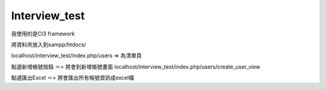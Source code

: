 ###################
Interview_test
###################
我使用的是CI3 framework

將資料夾放入到xampp/htdocs/ 

localhost/interview_test/index.php/users => 為清單頁

點選新增帳號按鈕 ＝> 將會到新增帳號畫面 localhost/interview_test/index.php/users/create_user_view

點選匯出Excel ＝> 將會匯出所有帳號資訊成excel檔





